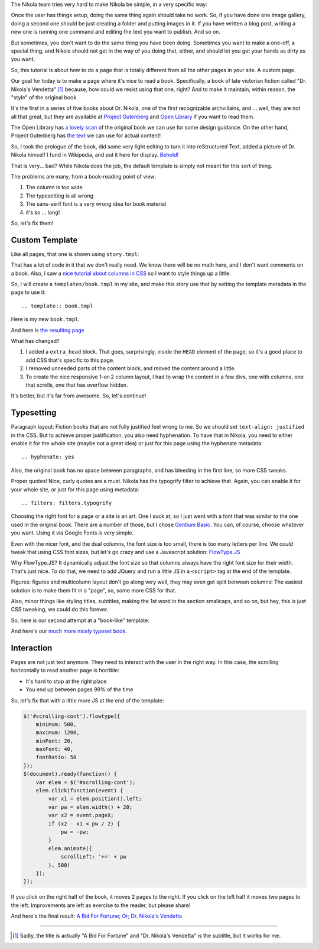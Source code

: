 .. title: Creating a Custom Page
.. slug: creating-a-custom-page
.. date: 2015-09-12 16:20:30 UTC
.. tags: tutorial
.. type: text
.. author: Roberto Alsina

The Nikola team tries very hard to make Nikola be simple, in a very specific way:

Once the user has things setup, doing the same thing again should take no work.
So, if you have done one image gallery, doing a second one should be just creating
a folder and putting images in it. If you have written a blog post, writing a new
one is running one command and editing the text you want to publish. And so on.

But sometimes, you don't want to do the same thing you have been doing. Sometimes you
want to make a one-off, a special thing, and Nikola should not get in the way
of you doing that, either, and should let you get your hands as dirty as you want.

So, this tutorial is about how to do a page that is totally different from all the
other pages in your site. A custom page.

Our goal for today is to make a page where it's nice to read a book. Specifically,
a book of late victorian fiction called "Dr. Nikola's Vendetta" [1]_ because, how
could we resist using that one, right? And to make it maintain, within reason,
the "style" of the original book.

It's the first in a series of five books about Dr. Nikola, one of the first
recognizable archvillains, and ... well, they are not all that great, but they
are available at `Project Gutenberg <http://www.gutenberg.org/ebooks/author/3587>`__
and `Open Library <https://openlibrary.org/search?q=guy+boothby>`__ if you
want to read them.

The Open Library has `a lovely scan <https://archive.org/stream/bidforfortunenov00bootiala#page/n9/mode/2up>`__
of the original book we can use for some design guidance. On the other hand,
Project Gutenberg has `the text <http://www.gutenberg.org/ebooks/21640>`__
we can use for actual content!

So, I took the prologue of the book, did some very light editing to turn it into
reStructured Text, added a picture of Dr. Nikola himself I fund in Wikipedia,
and put it here for display. `Behold! <link://slug/dr-nikola-v1>`__

That is very... bad? While Nikola does the job, the default template is simply not
meant for this sort of thing.

The problems are many, from a book-reading point of view:

1) The column is too wide
2) The typesetting is all wrong
3) The sans-serif font is a very wrong idea for book material
4) it's so ... long!

So, let's fix them!

Custom Template
---------------

Like all pages, that one is shown using ``story.tmpl``:

.. listing:: story.tmpl html+mako

That has a lot of code in it that we don't really need. We know there will be no math here, and
I don't want comments on a book. Also, I saw a `nice tutorial about columns in CSS <https://css-tricks.com/guide-responsive-friendly-css-columns/>`__ so I want to style things up a little.

So, I will create a ``templates/book.tmpl`` in my site, and make this story use that by setting the
template metadata in the page to use it::

    .. template:: book.tmpl

Here is my new ``book.tmpl``:


.. listing:: book1.tmpl html+mako

And here is `the resulting page <link://slug/dr-nikola-v2>`__

What has changed?

1) I added a ``extra_head`` block. That goes, surprisingly, inside the ``HEAD`` element of the page, so
   it's a good place to add CSS that's specific to this page.

2) I removed unneeded parts of the content block, and moved the content around a little.

3) To create the nice responsive 1-or-2 column layout, I had to wrap the content in a few divs, one
   with columns, one that scrolls, one that has overflow hidden.

It's better, but it's far from awesome. So, let's continue!

Typesetting
-----------

Paragraph layout: Fiction books that are not fully justified feel wrong to me. So we should set
``text-align: justified`` in the CSS. But to achieve proper justification, you also need hyphenation.
To have that in Nikola, you need to either enable it for the whole site (maybe not a great idea) or
just for this page using the hyphenate metadata::

    .. hyphenate: yes

Also, the original book has no space between paragraphs, and has bleeding in the first line, so more
CSS tweaks.

Proper quotes! Nice, curly quotes are a must. Nikola has the typogrify filter to achieve that. Again,
you can enable it for your whole site, or just for this page using metadata::

    .. filters: filters.typogrify

Choosing the right font for a page or a site is an art. One I suck at, so I just went with a font that
was similar to the one used in the original book. There are a number of those, but I chose
`Gentium Basic <https://www.google.com/fonts/specimen/Gentium+Basic>`__. You can, of course, choose whatever
you want. Using it via Google Fonts is very simple.

Even with the nicer font, and the dual columns, the font size is too small, there is too many letters
per line. We *could* tweak that using CSS font sizes, but let's go crazy and use a Javascript solution:
`FlowType.JS <http://simplefocus.com/flowtype/>`__

Why FlowType.JS? It dynamically adjust the font size so that columns always have the right font size for
their width. That's just nice. To do that, we need to add JQuery and run a little JS in a ``<script>``
tag at the end of the template.

Figures: figures and multicolumn layout don't go along very well, they may even get split between columns!
The easiest solution is to make them fit in a "page", so, some more CSS for that.

Also, minor things like styling titles, subtitles, making the 1st word in the section smallcaps, and so on,
but hey, this is just CSS tweaking, we could do this forever.

So, here is our second attempt at a "book-like" template:

.. listing:: book2.tmpl html+mako

And here's our `much more nicely typeset book <link://slug/dr-nikola-v3>`__.

Interaction
-----------

Pages are not just text anymore. They need to interact with the user in the right way.
In this case, the scrolling horizontally to read another page is horrible:

* It's hard to stop at the right place
* You end up between pages 99% of the time

So, let's fix that with a little more JS at the end of the template:

.. code:: javascript

        $('#scrolling-cont').flowtype({
            minimum: 500,
            maximum: 1200,
            minFont: 20,
            maxFont: 40,
            fontRatio: 50
        });
        $(document).ready(function() {
            var elem = $('#scrolling-cont');
            elem.click(function(event) {
                var x1 = elem.position().left;
                var pw = elem.width() + 20;
                var x2 = event.pageX;
                if (x2 - x1 < pw / 2) {
                    pw = -pw;
                }
                elem.animate({
                    scrollLeft: '+=' + pw
                }, 500)
            });
        });

If you click on the right half of the book, it moves 2 pages to the right. If you click on the left half
it moves two pages to the left. Improvements are left as exercise to the reader, but please share!

And here's the final result: `A Bid For Fortune; Or; Dr. Nikola's Vendetta <link://slug/dr-nikola-final>`__

------------

.. [1] Sadly, the title is actually "A Bid For Fortune" and "Dr. Nikola's Vendetta"
       is the subtitle, but it works for me.
